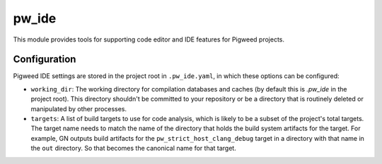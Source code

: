 .. _module-pw_ide:

------
pw_ide
------
This module provides tools for supporting code editor and IDE features for
Pigweed projects.

Configuration
=============
Pigweed IDE settings are stored in the project root in ``.pw_ide.yaml``, in which
these options can be configured:

* ``working_dir``: The working directory for compilation databases and caches
  (by default this is `.pw_ide` in the project root). This directory shouldn't
  be committed to your repository or be a directory that is routinely deleted or
  manipulated by other processes.

* ``targets``: A list of build targets to use for code analysis, which is likely
  to be a subset of the project's total targets. The target name needs to match
  the name of the directory that holds the build system artifacts for the
  target. For example, GN outputs build artifacts for the
  ``pw_strict_host_clang_debug`` target in a directory with that name in the
  ``out`` directory. So that becomes the canonical name for that target.
